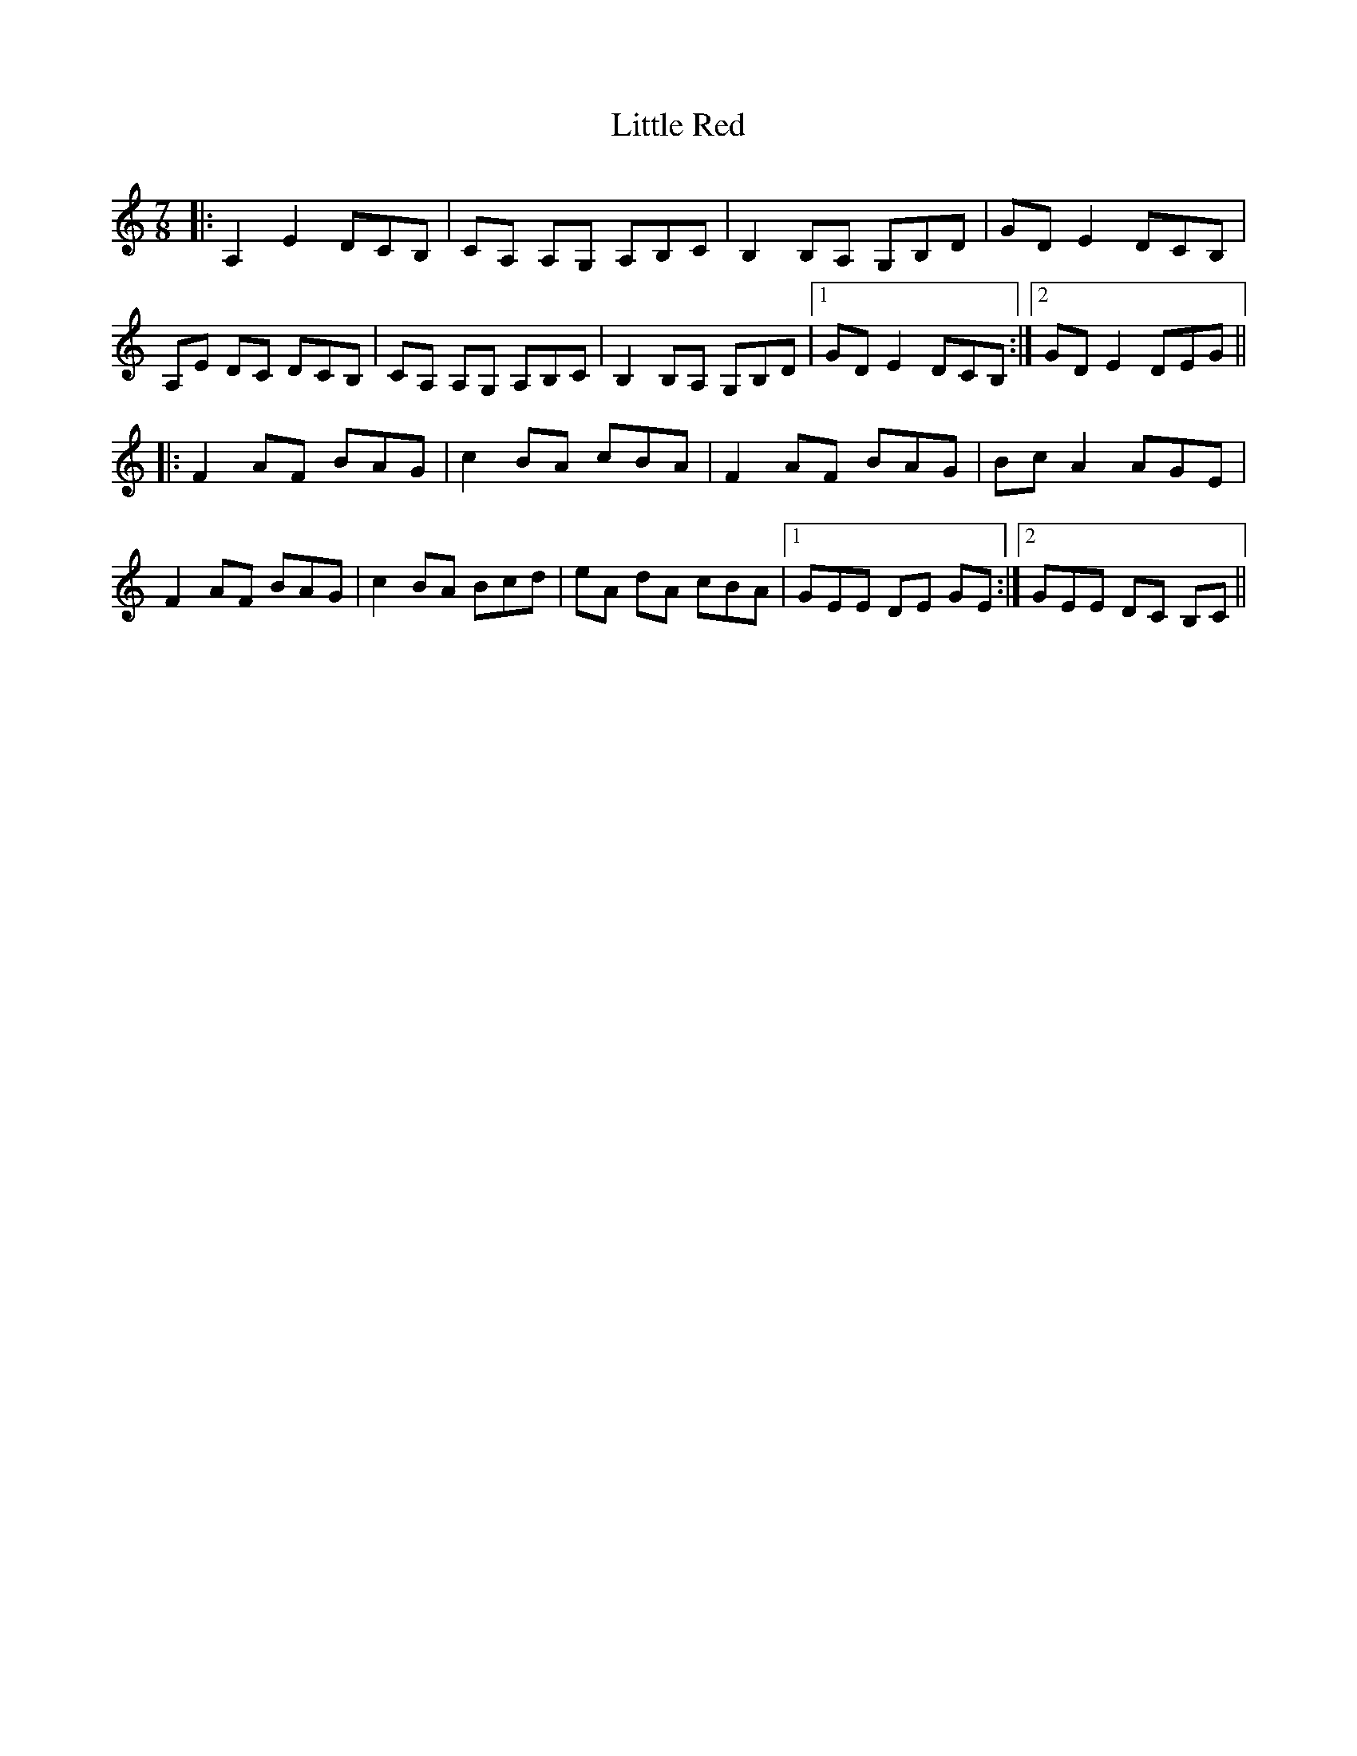 X: 23830
T: Little Red
R: barndance
M: 4/4
K: Aminor
[M:7/8]|:A,2E2 DCB,|CA, A,G, A,B,C|B,2 B,A, G,B,D|GD E2 DCB,|
A,E DC DCB,|CA, A,G, A,B,C|B,2 B,A, G,B,D|1 GD E2 DCB,:|2 GD E2 DEG||
|:F2 AF BAG|c2 BA cBA|F2 AF BAG|Bc A2 AGE|
F2 AF BAG|c2 BA Bcd|eA dA cBA|1 GEE DE GE:|2 GEE DC B,C||

